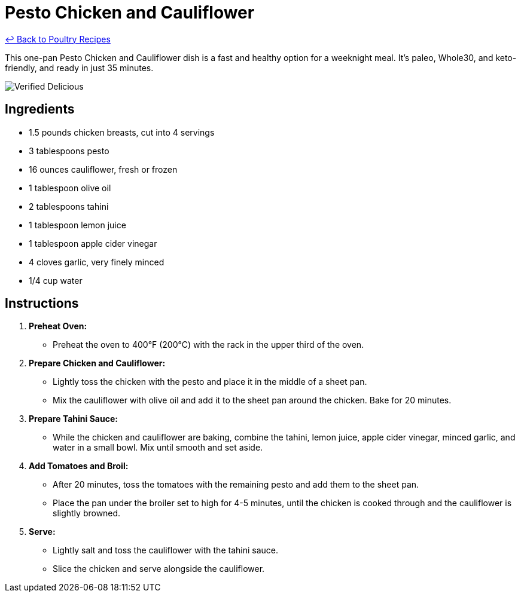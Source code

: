 = Pesto Chicken and Cauliflower

link:./README.md[&larrhk; Back to Poultry Recipes]

This one-pan Pesto Chicken and Cauliflower dish is a fast and healthy option for a weeknight meal. It's paleo, Whole30, and keto-friendly, and ready in just 35 minutes.

image::https://badgen.net/badge/verified/delicious/228B22[Verified Delicious]

== Ingredients

* 1.5 pounds chicken breasts, cut into 4 servings
* 3 tablespoons pesto
* 16 ounces cauliflower, fresh or frozen
* 1 tablespoon olive oil
* 2 tablespoons tahini
* 1 tablespoon lemon juice
* 1 tablespoon apple cider vinegar
* 4 cloves garlic, very finely minced
* 1/4 cup water

== Instructions

1. **Preheat Oven:**
   * Preheat the oven to 400°F (200°C) with the rack in the upper third of the oven.

2. **Prepare Chicken and Cauliflower:**
   * Lightly toss the chicken with the pesto and place it in the middle of a sheet pan.
   * Mix the cauliflower with olive oil and add it to the sheet pan around the chicken. Bake for 20 minutes.

3. **Prepare Tahini Sauce:**
   * While the chicken and cauliflower are baking, combine the tahini, lemon juice, apple cider vinegar, minced garlic, and water in a small bowl. Mix until smooth and set aside.

4. **Add Tomatoes and Broil:**
   * After 20 minutes, toss the tomatoes with the remaining pesto and add them to the sheet pan.
   * Place the pan under the broiler set to high for 4-5 minutes, until the chicken is cooked through and the cauliflower is slightly browned.

5. **Serve:**
   * Lightly salt and toss the cauliflower with the tahini sauce.
   * Slice the chicken and serve alongside the cauliflower.
